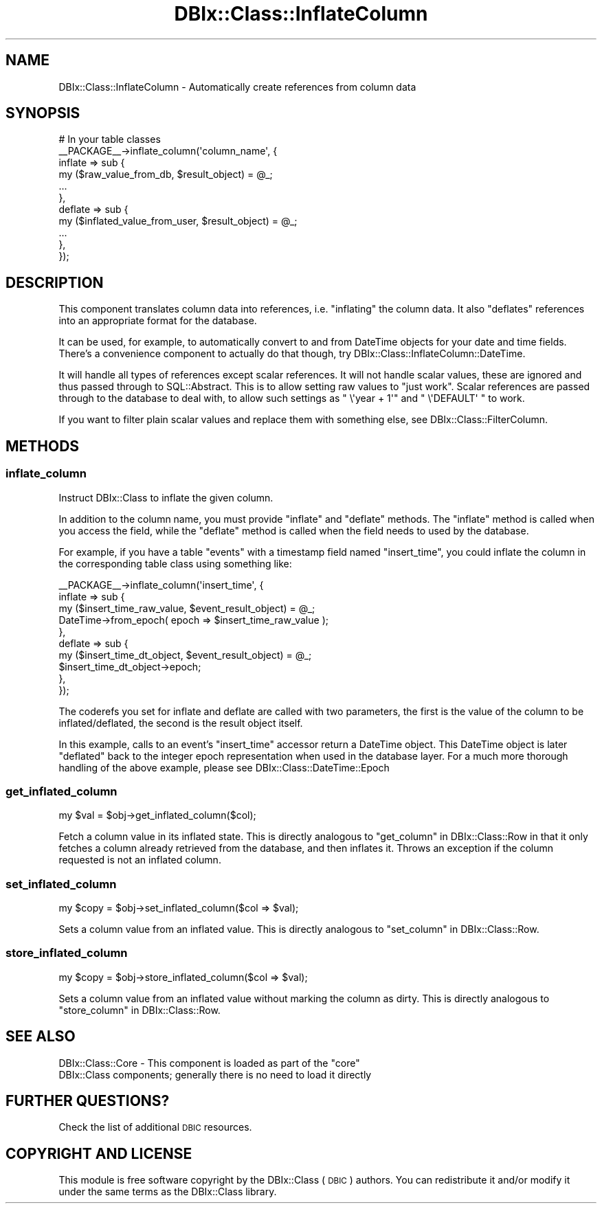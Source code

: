 .\" Automatically generated by Pod::Man 2.27 (Pod::Simple 3.28)
.\"
.\" Standard preamble:
.\" ========================================================================
.de Sp \" Vertical space (when we can't use .PP)
.if t .sp .5v
.if n .sp
..
.de Vb \" Begin verbatim text
.ft CW
.nf
.ne \\$1
..
.de Ve \" End verbatim text
.ft R
.fi
..
.\" Set up some character translations and predefined strings.  \*(-- will
.\" give an unbreakable dash, \*(PI will give pi, \*(L" will give a left
.\" double quote, and \*(R" will give a right double quote.  \*(C+ will
.\" give a nicer C++.  Capital omega is used to do unbreakable dashes and
.\" therefore won't be available.  \*(C` and \*(C' expand to `' in nroff,
.\" nothing in troff, for use with C<>.
.tr \(*W-
.ds C+ C\v'-.1v'\h'-1p'\s-2+\h'-1p'+\s0\v'.1v'\h'-1p'
.ie n \{\
.    ds -- \(*W-
.    ds PI pi
.    if (\n(.H=4u)&(1m=24u) .ds -- \(*W\h'-12u'\(*W\h'-12u'-\" diablo 10 pitch
.    if (\n(.H=4u)&(1m=20u) .ds -- \(*W\h'-12u'\(*W\h'-8u'-\"  diablo 12 pitch
.    ds L" ""
.    ds R" ""
.    ds C` ""
.    ds C' ""
'br\}
.el\{\
.    ds -- \|\(em\|
.    ds PI \(*p
.    ds L" ``
.    ds R" ''
.    ds C`
.    ds C'
'br\}
.\"
.\" Escape single quotes in literal strings from groff's Unicode transform.
.ie \n(.g .ds Aq \(aq
.el       .ds Aq '
.\"
.\" If the F register is turned on, we'll generate index entries on stderr for
.\" titles (.TH), headers (.SH), subsections (.SS), items (.Ip), and index
.\" entries marked with X<> in POD.  Of course, you'll have to process the
.\" output yourself in some meaningful fashion.
.\"
.\" Avoid warning from groff about undefined register 'F'.
.de IX
..
.nr rF 0
.if \n(.g .if rF .nr rF 1
.if (\n(rF:(\n(.g==0)) \{
.    if \nF \{
.        de IX
.        tm Index:\\$1\t\\n%\t"\\$2"
..
.        if !\nF==2 \{
.            nr % 0
.            nr F 2
.        \}
.    \}
.\}
.rr rF
.\"
.\" Accent mark definitions (@(#)ms.acc 1.5 88/02/08 SMI; from UCB 4.2).
.\" Fear.  Run.  Save yourself.  No user-serviceable parts.
.    \" fudge factors for nroff and troff
.if n \{\
.    ds #H 0
.    ds #V .8m
.    ds #F .3m
.    ds #[ \f1
.    ds #] \fP
.\}
.if t \{\
.    ds #H ((1u-(\\\\n(.fu%2u))*.13m)
.    ds #V .6m
.    ds #F 0
.    ds #[ \&
.    ds #] \&
.\}
.    \" simple accents for nroff and troff
.if n \{\
.    ds ' \&
.    ds ` \&
.    ds ^ \&
.    ds , \&
.    ds ~ ~
.    ds /
.\}
.if t \{\
.    ds ' \\k:\h'-(\\n(.wu*8/10-\*(#H)'\'\h"|\\n:u"
.    ds ` \\k:\h'-(\\n(.wu*8/10-\*(#H)'\`\h'|\\n:u'
.    ds ^ \\k:\h'-(\\n(.wu*10/11-\*(#H)'^\h'|\\n:u'
.    ds , \\k:\h'-(\\n(.wu*8/10)',\h'|\\n:u'
.    ds ~ \\k:\h'-(\\n(.wu-\*(#H-.1m)'~\h'|\\n:u'
.    ds / \\k:\h'-(\\n(.wu*8/10-\*(#H)'\z\(sl\h'|\\n:u'
.\}
.    \" troff and (daisy-wheel) nroff accents
.ds : \\k:\h'-(\\n(.wu*8/10-\*(#H+.1m+\*(#F)'\v'-\*(#V'\z.\h'.2m+\*(#F'.\h'|\\n:u'\v'\*(#V'
.ds 8 \h'\*(#H'\(*b\h'-\*(#H'
.ds o \\k:\h'-(\\n(.wu+\w'\(de'u-\*(#H)/2u'\v'-.3n'\*(#[\z\(de\v'.3n'\h'|\\n:u'\*(#]
.ds d- \h'\*(#H'\(pd\h'-\w'~'u'\v'-.25m'\f2\(hy\fP\v'.25m'\h'-\*(#H'
.ds D- D\\k:\h'-\w'D'u'\v'-.11m'\z\(hy\v'.11m'\h'|\\n:u'
.ds th \*(#[\v'.3m'\s+1I\s-1\v'-.3m'\h'-(\w'I'u*2/3)'\s-1o\s+1\*(#]
.ds Th \*(#[\s+2I\s-2\h'-\w'I'u*3/5'\v'-.3m'o\v'.3m'\*(#]
.ds ae a\h'-(\w'a'u*4/10)'e
.ds Ae A\h'-(\w'A'u*4/10)'E
.    \" corrections for vroff
.if v .ds ~ \\k:\h'-(\\n(.wu*9/10-\*(#H)'\s-2\u~\d\s+2\h'|\\n:u'
.if v .ds ^ \\k:\h'-(\\n(.wu*10/11-\*(#H)'\v'-.4m'^\v'.4m'\h'|\\n:u'
.    \" for low resolution devices (crt and lpr)
.if \n(.H>23 .if \n(.V>19 \
\{\
.    ds : e
.    ds 8 ss
.    ds o a
.    ds d- d\h'-1'\(ga
.    ds D- D\h'-1'\(hy
.    ds th \o'bp'
.    ds Th \o'LP'
.    ds ae ae
.    ds Ae AE
.\}
.rm #[ #] #H #V #F C
.\" ========================================================================
.\"
.IX Title "DBIx::Class::InflateColumn 3"
.TH DBIx::Class::InflateColumn 3 "2015-03-20" "perl v5.18.4" "User Contributed Perl Documentation"
.\" For nroff, turn off justification.  Always turn off hyphenation; it makes
.\" way too many mistakes in technical documents.
.if n .ad l
.nh
.SH "NAME"
DBIx::Class::InflateColumn \- Automatically create references from column data
.SH "SYNOPSIS"
.IX Header "SYNOPSIS"
.Vb 11
\&  # In your table classes
\&  _\|_PACKAGE_\|_\->inflate_column(\*(Aqcolumn_name\*(Aq, {
\&    inflate => sub {
\&      my ($raw_value_from_db, $result_object) = @_;
\&      ...
\&    },
\&    deflate => sub {
\&      my ($inflated_value_from_user, $result_object) = @_;
\&      ...
\&    },
\&  });
.Ve
.SH "DESCRIPTION"
.IX Header "DESCRIPTION"
This component translates column data into references, i.e. \*(L"inflating\*(R"
the column data. It also \*(L"deflates\*(R" references into an appropriate format
for the database.
.PP
It can be used, for example, to automatically convert to and from
DateTime objects for your date and time fields. There's a
convenience component to actually do that though, try
DBIx::Class::InflateColumn::DateTime.
.PP
It will handle all types of references except scalar references. It
will not handle scalar values, these are ignored and thus passed
through to SQL::Abstract. This is to allow setting raw values to
\&\*(L"just work\*(R". Scalar references are passed through to the database to
deal with, to allow such settings as \f(CW\*(C` \e\*(Aqyear + 1\*(Aq\*(C'\fR and \f(CW\*(C` \e\*(AqDEFAULT\*(Aq \*(C'\fR
to work.
.PP
If you want to filter plain scalar values and replace them with
something else, see DBIx::Class::FilterColumn.
.SH "METHODS"
.IX Header "METHODS"
.SS "inflate_column"
.IX Subsection "inflate_column"
Instruct DBIx::Class to inflate the given column.
.PP
In addition to the column name, you must provide \f(CW\*(C`inflate\*(C'\fR and
\&\f(CW\*(C`deflate\*(C'\fR methods. The \f(CW\*(C`inflate\*(C'\fR method is called when you access
the field, while the \f(CW\*(C`deflate\*(C'\fR method is called when the field needs
to used by the database.
.PP
For example, if you have a table \f(CW\*(C`events\*(C'\fR with a timestamp field
named \f(CW\*(C`insert_time\*(C'\fR, you could inflate the column in the
corresponding table class using something like:
.PP
.Vb 10
\&    _\|_PACKAGE_\|_\->inflate_column(\*(Aqinsert_time\*(Aq, {
\&        inflate => sub {
\&          my ($insert_time_raw_value, $event_result_object) = @_;
\&          DateTime\->from_epoch( epoch => $insert_time_raw_value );
\&        },
\&        deflate => sub {
\&          my ($insert_time_dt_object, $event_result_object) = @_;
\&          $insert_time_dt_object\->epoch;
\&        },
\&    });
.Ve
.PP
The coderefs you set for inflate and deflate are called with two parameters,
the first is the value of the column to be inflated/deflated, the second is
the result object itself.
.PP
In this example, calls to an event's \f(CW\*(C`insert_time\*(C'\fR accessor return a
DateTime object. This DateTime object is later \*(L"deflated\*(R" back
to the integer epoch representation when used in the database layer.
For a much more thorough handling of the above example, please see
DBIx::Class::DateTime::Epoch
.SS "get_inflated_column"
.IX Subsection "get_inflated_column"
.Vb 1
\&  my $val = $obj\->get_inflated_column($col);
.Ve
.PP
Fetch a column value in its inflated state.  This is directly
analogous to \*(L"get_column\*(R" in DBIx::Class::Row in that it only fetches a
column already retrieved from the database, and then inflates it.
Throws an exception if the column requested is not an inflated column.
.SS "set_inflated_column"
.IX Subsection "set_inflated_column"
.Vb 1
\&  my $copy = $obj\->set_inflated_column($col => $val);
.Ve
.PP
Sets a column value from an inflated value.  This is directly
analogous to \*(L"set_column\*(R" in DBIx::Class::Row.
.SS "store_inflated_column"
.IX Subsection "store_inflated_column"
.Vb 1
\&  my $copy = $obj\->store_inflated_column($col => $val);
.Ve
.PP
Sets a column value from an inflated value without marking the column
as dirty. This is directly analogous to \*(L"store_column\*(R" in DBIx::Class::Row.
.SH "SEE ALSO"
.IX Header "SEE ALSO"
.ie n .IP "DBIx::Class::Core \- This component is loaded as part of the ""core"" DBIx::Class components; generally there is no need to load it directly" 4
.el .IP "DBIx::Class::Core \- This component is loaded as part of the \f(CWcore\fR DBIx::Class components; generally there is no need to load it directly" 4
.IX Item "DBIx::Class::Core - This component is loaded as part of the core DBIx::Class components; generally there is no need to load it directly"
.SH "FURTHER QUESTIONS?"
.IX Header "FURTHER QUESTIONS?"
Check the list of additional \s-1DBIC\s0 resources.
.SH "COPYRIGHT AND LICENSE"
.IX Header "COPYRIGHT AND LICENSE"
This module is free software copyright
by the DBIx::Class (\s-1DBIC\s0) authors. You can
redistribute it and/or modify it under the same terms as the
DBIx::Class library.
